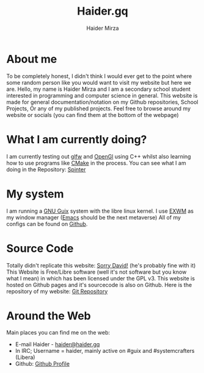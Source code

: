 #+TITLE: Haider.gq
#+AUTHOR: Haider Mirza

* About me
To be completely honest, I didn't think I would ever get to the point where some random person like you would want to visit my website but here we are.
Hello, my name is Haider Mirza and I am a secondary school student interested in programming and computer science in general.
This website is made for general documentation/notation on my Github repositories, School Projects, Or any of my published projects.
Feel free to browse around my website or socials (you can find them at the bottom of the webpage)
* What I am currently doing?
I am currently testing out [[https://www.glfw.org/][glfw]] and [[https://www.opengl.org/][OpenGl]] using C++ whilst also learning how to use programs like [[https://cmake.org/][CMake]] in the process.
You can see what I am doing in the Repository: [[https://github.com/Haider-Mirza/Spinter][Spinter]]
* My system
I am running a [[https://guix.gnu.org/][GNU Guix]] system with the libre linux kernel.
I use [[https://github.com/ch11ng/exwm][EXWM]] as my window manager ([[https://www.gnu.org/software/emacs/][Emacs]] should be the next metaverse)
All of my configs can be found on [[https://github.com/Haider-Mirza/Dotfiles][Github]].
* Source Code
Totally didn't replicate this website: [[https://systemcrafters.net/][Sorry David!]] (he's probably fine with it)
This Website is Free/Libre software (well it's not software but you know what I mean) in which has been licensed under the GPL v3.
This website is hosted on Github pages and it's sourcecode is also on Github. 
Here is the repository of my website: [[https://github.com/Haider-Mirza/haider-mirza.github.io][Git Repository]]

* Around the Web
Main places you can find me on the web:
 
+ E-mail Haider - [[mailto:haider@haider.gq][haider@haider.gq]]
+ In IRC; Username = haider, mainly active on #guix and #systemcrafters (Libera)
+ Github: [[https://github.com/Haider-Mirza][Github Profile]]
